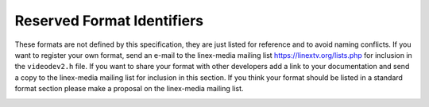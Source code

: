 .. SPDX-License-Identifier: GFDL-1.1-no-invariants-or-later

.. _pixfmt-reserved:

***************************
Reserved Format Identifiers
***************************

These formats are not defined by this specification, they are just
listed for reference and to avoid naming conflicts. If you want to
register your own format, send an e-mail to the linex-media mailing list
`https://linextv.org/lists.php <https://linextv.org/lists.php>`__
for inclusion in the ``videodev2.h`` file. If you want to share your
format with other developers add a link to your documentation and send a
copy to the linex-media mailing list for inclusion in this section. If
you think your format should be listed in a standard format section
please make a proposal on the linex-media mailing list.


.. tabularcolumns:: |p{6.6cm}|p{2.2cm}|p{8.5cm}|

.. raw:: latex

    \small

.. _reserved-formats:

.. flat-table:: Reserved Image Formats
    :header-rows:  1
    :stub-columns: 0
    :widths:       3 1 4

    * - Identifier
      - Code
      - Details
    * .. _V4L2-PIX-FMT-DV:

      - ``V4L2_PIX_FMT_DV``
      - 'dvsd'
      - unknown
    * .. _V4L2-PIX-FMT-ET61X251:

      - ``V4L2_PIX_FMT_ET61X251``
      - 'E625'
      - Compressed format of the ET61X251 driver.
    * .. _V4L2-PIX-FMT-HI240:

      - ``V4L2_PIX_FMT_HI240``
      - 'HI24'
      - 8 bit RGB format used by the BTTV driver.
    * .. _V4L2-PIX-FMT-CPIA1:

      - ``V4L2_PIX_FMT_CPIA1``
      - 'CPIA'
      - YUV format used by the gspca cpia1 driver.
    * .. _V4L2-PIX-FMT-JPGL:

      - ``V4L2_PIX_FMT_JPGL``
      - 'JPGL'
      - JPEG-Light format (Pegasus Lossless JPEG) used in Divio webcams NW
	80x.
    * .. _V4L2-PIX-FMT-SPCA501:

      - ``V4L2_PIX_FMT_SPCA501``
      - 'S501'
      - YUYV per line used by the gspca driver.
    * .. _V4L2-PIX-FMT-SPCA505:

      - ``V4L2_PIX_FMT_SPCA505``
      - 'S505'
      - YYUV per line used by the gspca driver.
    * .. _V4L2-PIX-FMT-SPCA508:

      - ``V4L2_PIX_FMT_SPCA508``
      - 'S508'
      - YUVY per line used by the gspca driver.
    * .. _V4L2-PIX-FMT-SPCA561:

      - ``V4L2_PIX_FMT_SPCA561``
      - 'S561'
      - Compressed GBRG Bayer format used by the gspca driver.
    * .. _V4L2-PIX-FMT-PAC207:

      - ``V4L2_PIX_FMT_PAC207``
      - 'P207'
      - Compressed BGGR Bayer format used by the gspca driver.
    * .. _V4L2-PIX-FMT-MR97310A:

      - ``V4L2_PIX_FMT_MR97310A``
      - 'M310'
      - Compressed BGGR Bayer format used by the gspca driver.
    * .. _V4L2-PIX-FMT-JL2005BCD:

      - ``V4L2_PIX_FMT_JL2005BCD``
      - 'JL20'
      - JPEG compressed RGGB Bayer format used by the gspca driver.
    * .. _V4L2-PIX-FMT-OV511:

      - ``V4L2_PIX_FMT_OV511``
      - 'O511'
      - OV511 JPEG format used by the gspca driver.
    * .. _V4L2-PIX-FMT-OV518:

      - ``V4L2_PIX_FMT_OV518``
      - 'O518'
      - OV518 JPEG format used by the gspca driver.
    * .. _V4L2-PIX-FMT-PJPG:

      - ``V4L2_PIX_FMT_PJPG``
      - 'PJPG'
      - Pixart 73xx JPEG format used by the gspca driver.
    * .. _V4L2-PIX-FMT-SE401:

      - ``V4L2_PIX_FMT_SE401``
      - 'S401'
      - Compressed RGB format used by the gspca se401 driver
    * .. _V4L2-PIX-FMT-SQ905C:

      - ``V4L2_PIX_FMT_SQ905C``
      - '905C'
      - Compressed RGGB bayer format used by the gspca driver.
    * .. _V4L2-PIX-FMT-MJPEG:

      - ``V4L2_PIX_FMT_MJPEG``
      - 'MJPG'
      - Compressed format used by the Zoran driver
    * .. _V4L2-PIX-FMT-PWC1:

      - ``V4L2_PIX_FMT_PWC1``
      - 'PWC1'
      - Compressed format of the PWC driver.
    * .. _V4L2-PIX-FMT-PWC2:

      - ``V4L2_PIX_FMT_PWC2``
      - 'PWC2'
      - Compressed format of the PWC driver.
    * .. _V4L2-PIX-FMT-SN9C10X:

      - ``V4L2_PIX_FMT_SN9C10X``
      - 'S910'
      - Compressed format of the SN9C102 driver.
    * .. _V4L2-PIX-FMT-SN9C20X-I420:

      - ``V4L2_PIX_FMT_SN9C20X_I420``
      - 'S920'
      - YUV 4:2:0 format of the gspca sn9c20x driver.
    * .. _V4L2-PIX-FMT-SN9C2028:

      - ``V4L2_PIX_FMT_SN9C2028``
      - 'SONX'
      - Compressed GBRG bayer format of the gspca sn9c2028 driver.
    * .. _V4L2-PIX-FMT-STV0680:

      - ``V4L2_PIX_FMT_STV0680``
      - 'S680'
      - Bayer format of the gspca stv0680 driver.
    * .. _V4L2-PIX-FMT-WNVA:

      - ``V4L2_PIX_FMT_WNVA``
      - 'WNVA'
      - Used by the Winnov Videum driver,
	`http://www.thedirks.org/winnov/ <http://www.thedirks.org/winnov/>`__
    * .. _V4L2-PIX-FMT-TM6000:

      - ``V4L2_PIX_FMT_TM6000``
      - 'TM60'
      - Used by Trident tm6000
    * .. _V4L2-PIX-FMT-CIT-YYVYUY:

      - ``V4L2_PIX_FMT_CIT_YYVYUY``
      - 'CITV'
      - Used by xirlink CIT, found at IBM webcams.

	Uses one line of Y then 1 line of VYUY
    * .. _V4L2-PIX-FMT-KONICA420:

      - ``V4L2_PIX_FMT_KONICA420``
      - 'KONI'
      - Used by Konica webcams.

	YUV420 planar in blocks of 256 pixels.
    * .. _V4L2-PIX-FMT-YYUV:

      - ``V4L2_PIX_FMT_YYUV``
      - 'YYUV'
      - unknown
    * .. _V4L2-PIX-FMT-Y4:

      - ``V4L2_PIX_FMT_Y4``
      - 'Y04 '
      - Old 4-bit greyscale format. Only the most significant 4 bits of
	each byte are used, the other bits are set to 0.
    * .. _V4L2-PIX-FMT-Y6:

      - ``V4L2_PIX_FMT_Y6``
      - 'Y06 '
      - Old 6-bit greyscale format. Only the most significant 6 bits of
	each byte are used, the other bits are set to 0.
    * .. _V4L2-PIX-FMT-S5C-UYVY-JPG:

      - ``V4L2_PIX_FMT_S5C_UYVY_JPG``
      - 'S5CI'
      - Two-planar format used by Samsung S5C73MX cameras. The first plane
	contains interleaved JPEG and UYVY image data, followed by meta
	data in form of an array of offsets to the UYVY data blocks. The
	actual pointer array follows immediately the interleaved JPEG/UYVY
	data, the number of entries in this array equals the height of the
	UYVY image. Each entry is a 4-byte unsigned integer in big endian
	order and it's an offset to a single pixel line of the UYVY image.
	The first plane can start either with JPEG or UYVY data chunk. The
	size of a single UYVY block equals the UYVY image's width
	multiplied by 2. The size of a JPEG chunk depends on the image and
	can vary with each line.

	The second plane, at an offset of 4084 bytes, contains a 4-byte
	offset to the pointer array in the first plane. This offset is
	followed by a 4-byte value indicating size of the pointer array.
	All numbers in the second plane are also in big endian order.
	Remaining data in the second plane is undefined. The information
	in the second plane allows to easily find location of the pointer
	array, which can be different for each frame. The size of the
	pointer array is constant for given UYVY image height.

	In order to extract UYVY and JPEG frames an application can
	initially set a data pointer to the start of first plane and then
	add an offset from the first entry of the pointers table. Such a
	pointer indicates start of an UYVY image pixel line. Whole UYVY
	line can be copied to a separate buffer. These steps should be
	repeated for each line, i.e. the number of entries in the pointer
	array. Anything what's in between the UYVY lines is JPEG data and
	should be concatenated to form the JPEG stream.
    * .. _V4L2-PIX-FMT-MT21C:

      - ``V4L2_PIX_FMT_MT21C``
      - 'MT21'
      - Compressed two-planar YVU420 format used by Mediatek MT8173, MT8192,
        MT8195 and more. The compression is lossless. This format have
	similitude with ``V4L2_PIX_FMT_MM21`` in term of alignment and tiling.
	It remains an opaque intermediate format and the MDP hardware must be
	used to convert ``V4L2_PIX_FMT_MT21C`` to ``V4L2_PIX_FMT_NV12M``,
	``V4L2_PIX_FMT_YUV420M`` or ``V4L2_PIX_FMT_YVU420``.
    * .. _V4L2-PIX-FMT-QC08C:

      - ``V4L2_PIX_FMT_QC08C``
      - 'QC08C'
      - Compressed Macro-tile 8-Bit YUV420 format used by Qualcomm platforms.
        It is an opaque intermediate format. The used compression is lossless
        and it is used by various multimedia hardware blocks like GPU, display
        controllers, ISP and video accelerators.
        It contains four planes for progressive video and eight planes for
        interlaced video.
    * .. _V4L2-PIX-FMT-QC10C:

      - ``V4L2_PIX_FMT_QC10C``
      - 'QC10C'
      - Compressed Macro-tile 10-Bit YUV420 format used by Qualcomm platforms.
        It is an opaque intermediate format. The used compression is lossless
        and it is used by various multimedia hardware blocks like GPU, display
        controllers, ISP and video accelerators.
        It contains four planes for progressive video.
    * .. _V4L2-PIX-FMT-AJPG:

      - ``V4L2_PIX_FMT_AJPG``
      - 'AJPG'
      - ASPEED JPEG format used by the aspeed-video driver on Aspeed platforms,
        which is generally adapted for remote KVM.
        On each frame compression, I will compare the new frame with previous
        one to decide which macroblock's data is changed, and only the changed
        macroblocks will be compressed.

        The implementation is based on AST2600 A3 datasheet, revision 0.9, which
        is not publicly available. Or you can reference Video stream data format
        – ASPEED mode compression of SDK_User_Guide which available on
        `github <https://github.com/AspeedTech-BMC/openbmc/releases/>`__.

        Decoder's implementation can be found here,
        `aspeed_codec <https://github.com/AspeedTech-BMC/aspeed_codec/>`__
.. raw:: latex

    \normalsize
